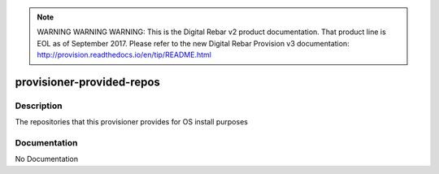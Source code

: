 
.. note:: WARNING WARNING WARNING:  This is the Digital Rebar v2 product documentation.  That product line is EOL as of September 2017.  Please refer to the new Digital Rebar Provision v3 documentation:  http:\/\/provision.readthedocs.io\/en\/tip\/README.html

==========================
provisioner-provided-repos
==========================

Description
===========
The repositories that this provisioner provides for OS install purposes

Documentation
=============

No Documentation
